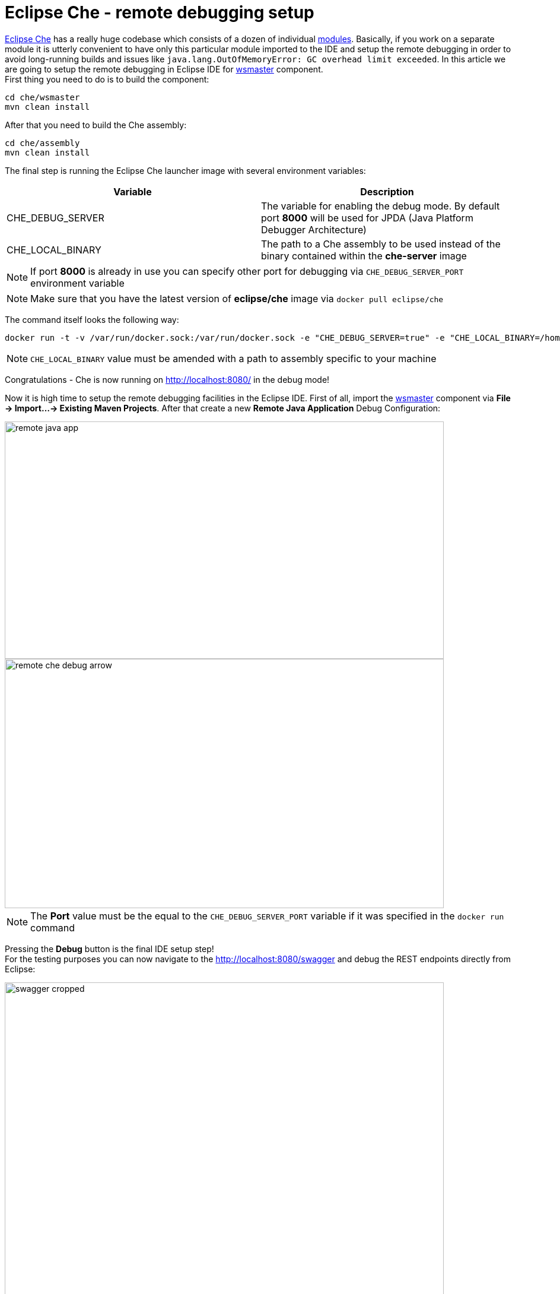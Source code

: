 = Eclipse Che -  remote debugging setup

https://eclipse-che.readme.io/docs/[Eclipse Che] has a really huge codebase which consists of a dozen of individual https://github.com/eclipse/che/wiki/Development-Workflow#modules[modules]. Basically, if you work on a separate module it is utterly convenient to have only this particular module imported to the IDE and setup the remote debugging in order to avoid long-running builds and issues like `java.lang.OutOfMemoryError: GC overhead limit exceeded`. In this article we are going to setup the remote debugging in Eclipse IDE for https://github.com/eclipse/che/tree/master/wsmaster[wsmaster] component. + 
First thing you need to do is to build the component:

....
cd che/wsmaster
mvn clean install
....

After that you need to build the Che assembly: 

....
cd che/assembly
mvn clean install
....

The final step is running the Eclipse Che launcher image with several environment variables:

|===
|Variable | Description

|CHE_DEBUG_SERVER
|The variable for enabling the debug mode. By default port *8000* will be used for JPDA (Java Platform Debugger Architecture)

|CHE_LOCAL_BINARY
|The path to a Che assembly to be used instead of the binary contained within the *che-server* image
|===

NOTE: If port *8000* is already in use you can specify other port for debugging via `CHE_DEBUG_SERVER_PORT` environment variable

NOTE: Make sure that you have the latest version of *eclipse/che* image via `docker pull eclipse/che`

The command itself looks the following way:
....
docker run -t -v /var/run/docker.sock:/var/run/docker.sock -e "CHE_DEBUG_SERVER=true" -e "CHE_LOCAL_BINARY=/home/git/che/assembly/assembly-main/target/eclipse-che-5.0.0-M5-SNAPSHOT/eclipse-che-5.0.0-M5-SNAPSHOT" eclipse/che start
....

NOTE: `CHE_LOCAL_BINARY` value must be amended with a path to assembly specific to your machine

Congratulations - Che is now running on http://localhost:8080/ in the debug mode!

Now it is high time to setup the remote debugging facilities in the Eclipse IDE. First of all, import the https://github.com/eclipse/che/tree/master/wsmaster[wsmaster] component via *File -> Import...-> Existing Maven Projects*. After that create a new *Remote Java Application* Debug Configuration:

image::images/che-remote-debugging/remote_java_app.png[width="740", height="400", caption="Remote Java Application"]

image::images/che-remote-debugging/remote_che_debug_arrow.png[width="740", height="420", caption="Debug Configuration"]

NOTE: The *Port* value must be the equal to the `CHE_DEBUG_SERVER_PORT` variable if it was specified in the `docker run` command

Pressing the *Debug* button is the final IDE setup step! +
For the testing purposes you can now navigate to the  http://localhost:8080/swagger and debug the REST endpoints directly from Eclipse:

image::images/che-remote-debugging/swagger_cropped.png[width="740", height="550", caption="Eclipse Che Swagger API"]

image::images/che-remote-debugging/eclipse_debug.png[width="740", height="250", caption="Debugging Che Swagger API in Eclipse"]
